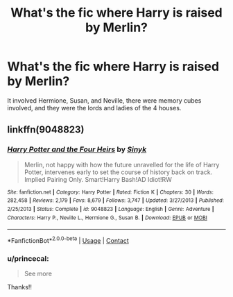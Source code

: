#+TITLE: What's the fic where Harry is raised by Merlin?

* What's the fic where Harry is raised by Merlin?
:PROPERTIES:
:Author: princecal
:Score: 1
:DateUnix: 1607362840.0
:DateShort: 2020-Dec-07
:FlairText: What's That Fic?
:END:
It involved Hermione, Susan, and Neville, there were memory cubes involved, and they were the lords and ladies of the 4 houses.


** linkffn(9048823)
:PROPERTIES:
:Score: 2
:DateUnix: 1607363172.0
:DateShort: 2020-Dec-07
:END:

*** [[https://www.fanfiction.net/s/9048823/1/][*/Harry Potter and the Four Heirs/*]] by [[https://www.fanfiction.net/u/4329413/Sinyk][/Sinyk/]]

#+begin_quote
  Merlin, not happy with how the future unravelled for the life of Harry Potter, intervenes early to set the course of history back on track. Implied Pairing Only. Smart!Harry Bash!AD Idiot!RW
#+end_quote

^{/Site/:} ^{fanfiction.net} ^{*|*} ^{/Category/:} ^{Harry} ^{Potter} ^{*|*} ^{/Rated/:} ^{Fiction} ^{K} ^{*|*} ^{/Chapters/:} ^{30} ^{*|*} ^{/Words/:} ^{282,458} ^{*|*} ^{/Reviews/:} ^{2,179} ^{*|*} ^{/Favs/:} ^{8,679} ^{*|*} ^{/Follows/:} ^{3,747} ^{*|*} ^{/Updated/:} ^{3/27/2013} ^{*|*} ^{/Published/:} ^{2/25/2013} ^{*|*} ^{/Status/:} ^{Complete} ^{*|*} ^{/id/:} ^{9048823} ^{*|*} ^{/Language/:} ^{English} ^{*|*} ^{/Genre/:} ^{Adventure} ^{*|*} ^{/Characters/:} ^{Harry} ^{P.,} ^{Neville} ^{L.,} ^{Hermione} ^{G.,} ^{Susan} ^{B.} ^{*|*} ^{/Download/:} ^{[[http://www.ff2ebook.com/old/ffn-bot/index.php?id=9048823&source=ff&filetype=epub][EPUB]]} ^{or} ^{[[http://www.ff2ebook.com/old/ffn-bot/index.php?id=9048823&source=ff&filetype=mobi][MOBI]]}

--------------

*FanfictionBot*^{2.0.0-beta} | [[https://github.com/FanfictionBot/reddit-ffn-bot/wiki/Usage][Usage]] | [[https://www.reddit.com/message/compose?to=tusing][Contact]]
:PROPERTIES:
:Author: FanfictionBot
:Score: 1
:DateUnix: 1607363189.0
:DateShort: 2020-Dec-07
:END:


*** u/princecal:
#+begin_quote
  See more
#+end_quote

Thanks!!
:PROPERTIES:
:Author: princecal
:Score: 1
:DateUnix: 1607363402.0
:DateShort: 2020-Dec-07
:END:
